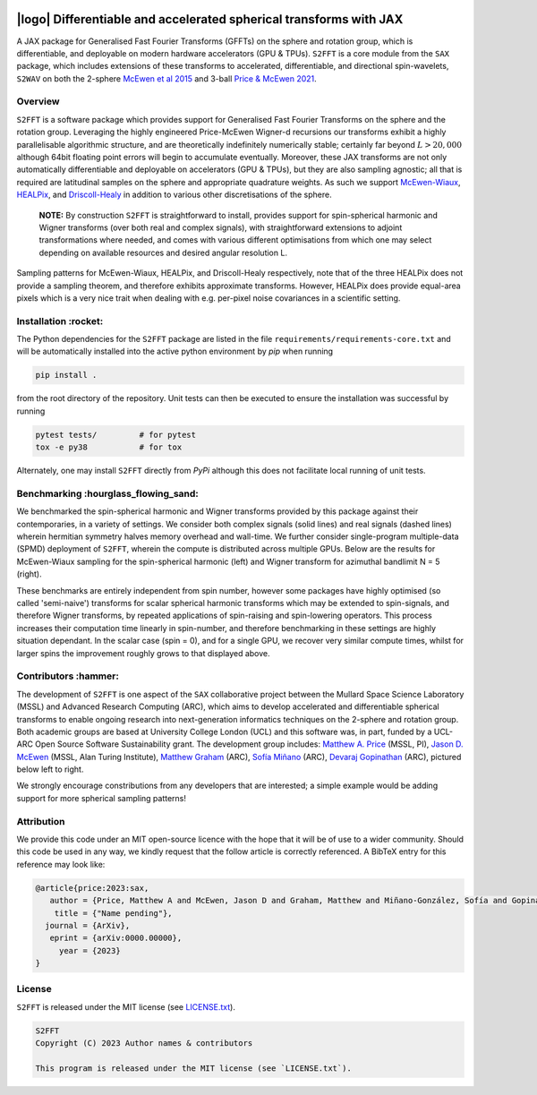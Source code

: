 .. image:: https://img.shields.io/badge/GitHub-S2FFT-blue.svg?style=flat
    :target: https://github.com/astro-informatics/s2fft
.. image:: https://github.com/astro-informatics/s2fft/actions/workflows/tests.yml/badge.svg?branch=main
    :target: https://github.com/astro-informatics/s2fft/actions/workflows/tests.yml
.. image:: https://readthedocs.org/projects/ansicolortags/badge/?version=latest
    :target: https://astro-informatics.github.io/s2fft
.. image:: https://codecov.io/gh/astro-informatics/s2fft/branch/main/graph/badge.svg?token=7QYAFAAWLE
    :target: https://codecov.io/gh/astro-informatics/s2fft
.. image:: https://img.shields.io/badge/License-MIT-yellow.svg
    :target: https://opensource.org/licenses/MIT
.. image:: http://img.shields.io/badge/arXiv-xxxx.xxxxx-orange.svg?style=flat
    :target: https://arxiv.org/abs/xxxx.xxxxx
.. image:: https://img.shields.io/badge/code%20style-black-000000.svg
    :target: https://github.com/psf/black

|logo| Differentiable and accelerated spherical transforms with JAX
=================================================================================================================

.. |logo| raw:: html

   <img src="./docs/assets/sax_logo.png" align="left" height="85" width="98">

A JAX package for Generalised Fast Fourier Transforms (GFFTs) on the sphere and rotation 
group, which is differentiable, and deployable on modern hardware accelerators (GPU & TPUs). 
``S2FFT`` is a core module from the ``SAX`` package, which includes extensions of these transforms 
to accelerated, differentiable, and directional spin-wavelets, ``S2WAV`` on both the 2-sphere 
`McEwen et al 2015 <https://arxiv.org/abs/1509.06749>`_ and 3-ball 
`Price & McEwen 2021 <https://arxiv.org/abs/2105.05518>`_.


Overview
---------
``S2FFT`` is a software package which provides support for Generalised Fast Fourier Transforms 
on the sphere and the rotation group. Leveraging the highly engineered Price-McEwen 
Wigner-d recursions our transforms exhibit a highly parallelisable algorithmic structure, 
and are theoretically indefinitely numerically stable; certainly far beyond :math:`L > 20,000` although 
64bit floating point errors will begin to accumulate eventually. Moreover, these JAX transforms 
are not only automatically differentiable and deployable on accelerators (GPU & TPUs), but they 
are also sampling agnostic; all that is required are latitudinal samples on the sphere and 
appropriate quadrature weights. As such we support `McEwen-Wiaux <https://arxiv.org/abs/1110.6298>`_, 
`HEALPix <https://healpix.jpl.nasa.gov>`_, and `Driscoll-Healy <https://www.sciencedirect.com/science/article/pii/S0196885884710086>`_ 
in addition to various other discretisations of the sphere.

    **NOTE:**
    By construction ``S2FFT`` is straightforward to install, provides support 
    for spin-spherical harmonic and Wigner transforms (over both real and complex signals), 
    with straightforward extensions to adjoint transformations where needed, and comes 
    with various different optimisations from which one may select depending on available 
    resources and desired angular resolution L.

.. image:: ./docs/assets/figures/mwss_sampling_16.png
   :width: 258
   :target: https://arxiv.org/abs/1110.6298

.. image:: ./docs/assets/figures/healpix_sampling_16.png
   :width: 258
   :target: https://arxiv.org/abs/astro-ph/0409513

.. image:: ./docs/assets/figures/dh_sampling_16.png
   :width: 258
   :target: https://www.sciencedirect.com/science/article/pii/S0196885884710086

Sampling patterns for McEwen-Wiaux, HEALPix, and Driscoll-Healy respectively, note that of 
the three HEALPix does not provide a sampling theorem, and therefore exhibits approximate 
transforms. However, HEALPix does provide equal-area pixels which is a 
very nice trait when dealing with e.g. per-pixel noise covariances in a scientific 
setting.

Installation :rocket:
------------------------
The Python dependencies for the ``S2FFT`` package are listed in the file 
``requirements/requirements-core.txt`` and will be automatically installed into the 
active python environment by `pip` when running

.. code-block:: bash 

    pip install .        
    
from the root directory of the repository. Unit tests can then be executed to ensure the 
installation was successful by running 

.. code-block:: bash 

    pytest tests/         # for pytest
    tox -e py38           # for tox 

Alternately, one may install ``S2FFT`` directly from `PyPi` although this does not 
facilitate local running of unit tests.

Benchmarking :hourglass_flowing_sand:
-------------------------------------
We benchmarked the spin-spherical harmonic and Wigner transforms provided by this package 
against their contemporaries, in a variety of settings. We consider both complex signals 
(solid lines) and real signals (dashed lines) wherein hermitian symmetry halves memory 
overhead and wall-time. We further consider single-program multiple-data (SPMD) deployment 
of ``S2FFT``, wherein the compute is distributed across multiple GPUs. Below are 
the results for McEwen-Wiaux sampling for the spin-spherical harmonic (left) and 
Wigner transform for azimuthal bandlimit N = 5 (right).

.. image:: ./docs/assets/figures/spin_spherical_mw.png
   :width: 300

.. image:: ./docs/assets/figures/wigner_mw.png
   :width: 300

    **NOTE:**
    The silver and gold stars represent projections for deployment of ``S2FFT`` over 
    many nodes of a GPU cluster with 100,1000 GPUs respectively. Due to the trivially 
    parallel design of our internal Wigner-d recursions each harmonic mode and or 
    latitudinal sample may be processed entirely independently. Moreover, for our Wigner 
    transforms each azimuthal mode is also trivially parallelised.

These benchmarks are entirely independent from spin number, however some packages have 
highly optimised (so called 'semi-naive') transforms for scalar spherical harmonic transforms 
which may be extended to spin-signals, and therefore Wigner transforms, by repeated applications 
of spin-raising and spin-lowering operators. This process increases their computation time 
linearly in spin-number, and therefore benchmarking in these settings are highly situation 
dependant. In the scalar case (spin = 0), and for a single GPU, we recover very similar 
compute times, whilst for larger spins the improvement roughly grows to that displayed 
above. 

Contributors :hammer:
------------------------
The development of ``S2FFT`` is one aspect of the ``SAX`` collaborative project between 
the Mullard Space Science Laboratory (MSSL) and Advanced Research Computing (ARC), which aims 
to develop accelerated and differentiable spherical transforms to enable ongoing research 
into next-generation informatics techniques on the 2-sphere and rotation group.
Both academic groups are based at University College London (UCL) and this software was, in part, 
funded by a UCL-ARC Open Source Software Sustainability grant. The development group includes: 
`Matthew A. Price <https://cosmomatt.github.io/>`_ (MSSL, PI), 
`Jason D. McEwen <http://www.jasonmcewen.org/>`_ (MSSL, Alan Turing Institute), 
`Matthew Graham <https://matt-graham.github.io>`_ (ARC),
`Sofía Miñano <https://www.linkedin.com/in/sofiaminano/?originalSubdomain=uk>`_ (ARC),
`Devaraj Gopinathan <https://www.linkedin.com/in/devaraj-g/?originalSubdomain=uk>`_ (ARC), 
pictured below left to right.

.. image:: ./docs/assets/authors/price.jpeg
   :width: 155
   :target: https://cosmomatt.github.io/


.. image:: ./docs/assets/authors/mcewen.jpeg
   :width: 155
   :target: http://www.jasonmcewen.org/


.. image:: ./docs/assets/authors/graham.jpeg
   :width: 155
   :target: https://matt-graham.github.io


.. image:: ./docs/assets/authors/minano.jpeg
   :width: 155
   :target: https://www.linkedin.com/in/sofiaminano/?originalSubdomain=uk


.. image:: ./docs/assets/authors/gopinathan.jpeg
   :width: 155
   :target: https://www.linkedin.com/in/devaraj-g/?originalSubdomain=uk

We strongly encourage constributions from any developers that are interested; a simple 
example would be adding support for more spherical sampling patterns!

Attribution
--------------
We provide this code under an MIT open-source licence with the hope that it will be of use 
to a wider community. Should this code be used in any way, we kindly request that the follow 
article is correctly referenced. A BibTeX entry for this reference may look like:

.. code-block:: 

     @article{price:2023:sax, 
        author = {Price, Matthew A and McEwen, Jason D and Graham, Matthew and Miñano-González, Sofía and Gopinathan, Devaraj},
         title = {"Name pending"},
       journal = {ArXiv},
        eprint = {arXiv:0000.00000},
          year = {2023}
     }
License
-------

``S2FFT`` is released under the MIT license (see 
`LICENSE.txt <https://github.com/astro-informatics/s2fft/blob/main/LICENCE.txt>`_).

.. code-block::

     S2FFT
     Copyright (C) 2023 Author names & contributors

     This program is released under the MIT license (see `LICENSE.txt`).
